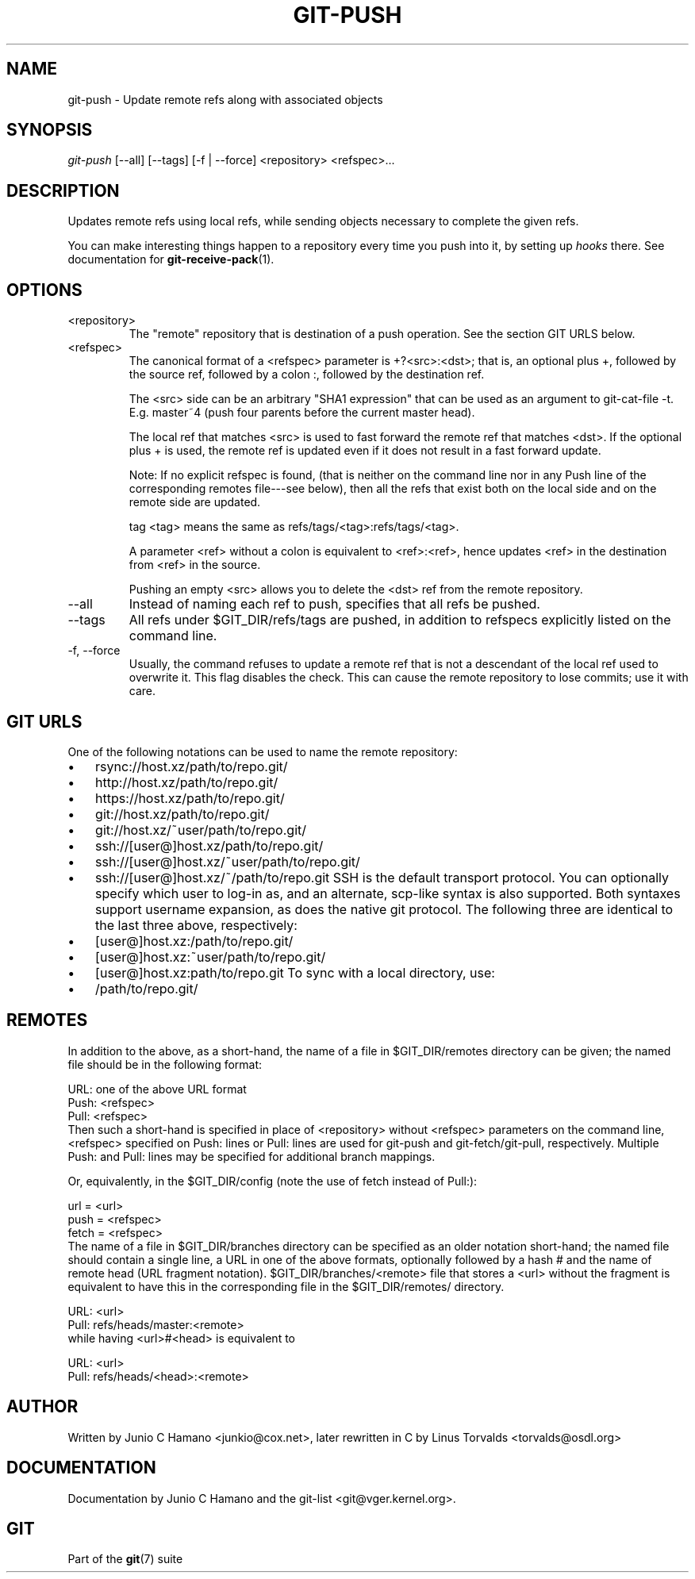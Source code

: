 .\" ** You probably do not want to edit this file directly **
.\" It was generated using the DocBook XSL Stylesheets (version 1.69.1).
.\" Instead of manually editing it, you probably should edit the DocBook XML
.\" source for it and then use the DocBook XSL Stylesheets to regenerate it.
.TH "GIT\-PUSH" "1" "12/13/2006" "" ""
.\" disable hyphenation
.nh
.\" disable justification (adjust text to left margin only)
.ad l
.SH "NAME"
git\-push \- Update remote refs along with associated objects
.SH "SYNOPSIS"
\fIgit\-push\fR [\-\-all] [\-\-tags] [\-f | \-\-force] <repository> <refspec>\&...
.sp
.SH "DESCRIPTION"
Updates remote refs using local refs, while sending objects necessary to complete the given refs.
.sp
You can make interesting things happen to a repository every time you push into it, by setting up \fIhooks\fR there. See documentation for \fBgit\-receive\-pack\fR(1).
.sp
.SH "OPTIONS"
.TP
<repository>
The "remote" repository that is destination of a push operation. See the section
GIT URLS
below.
.TP
<refspec>
The canonical format of a <refspec> parameter is
+?<src>:<dst>; that is, an optional plus
+, followed by the source ref, followed by a colon
:, followed by the destination ref.
.sp
The <src> side can be an arbitrary "SHA1 expression" that can be used as an argument to
git\-cat\-file \-t. E.g.
master~4
(push four parents before the current master head).
.sp
The local ref that matches <src> is used to fast forward the remote ref that matches <dst>. If the optional plus
+
is used, the remote ref is updated even if it does not result in a fast forward update.
.sp
Note: If no explicit refspec is found, (that is neither on the command line nor in any Push line of the corresponding remotes file\-\-\-see below), then all the refs that exist both on the local side and on the remote side are updated.
.sp
tag <tag>
means the same as
refs/tags/<tag>:refs/tags/<tag>.
.sp
A parameter <ref> without a colon is equivalent to <ref>:<ref>, hence updates <ref> in the destination from <ref> in the source.
.sp
Pushing an empty <src> allows you to delete the <dst> ref from the remote repository.
.TP
\-\-all
Instead of naming each ref to push, specifies that all refs be pushed.
.TP
\-\-tags
All refs under
$GIT_DIR/refs/tags
are pushed, in addition to refspecs explicitly listed on the command line.
.TP
\-f, \-\-force
Usually, the command refuses to update a remote ref that is not a descendant of the local ref used to overwrite it. This flag disables the check. This can cause the remote repository to lose commits; use it with care.
.SH "GIT URLS"
One of the following notations can be used to name the remote repository:
.sp
.IP
.TP 3
\(bu
rsync://host.xz/path/to/repo.git/
.TP
\(bu
http://host.xz/path/to/repo.git/
.TP
\(bu
https://host.xz/path/to/repo.git/
.TP
\(bu
git://host.xz/path/to/repo.git/
.TP
\(bu
git://host.xz/~user/path/to/repo.git/
.TP
\(bu
ssh://[user@]host.xz/path/to/repo.git/
.TP
\(bu
ssh://[user@]host.xz/~user/path/to/repo.git/
.TP
\(bu
ssh://[user@]host.xz/~/path/to/repo.git
SSH is the default transport protocol. You can optionally specify which user to log\-in as, and an alternate, scp\-like syntax is also supported. Both syntaxes support username expansion, as does the native git protocol. The following three are identical to the last three above, respectively:
.sp
.IP
.TP 3
\(bu
[user@]host.xz:/path/to/repo.git/
.TP
\(bu
[user@]host.xz:~user/path/to/repo.git/
.TP
\(bu
[user@]host.xz:path/to/repo.git
To sync with a local directory, use:
.sp
.IP
.TP 3
\(bu
/path/to/repo.git/
.SH "REMOTES"
In addition to the above, as a short\-hand, the name of a file in $GIT_DIR/remotes directory can be given; the named file should be in the following format:
.sp
.sp
.nf
URL: one of the above URL format
Push: <refspec>
Pull: <refspec>
.fi
Then such a short\-hand is specified in place of <repository> without <refspec> parameters on the command line, <refspec> specified on Push: lines or Pull: lines are used for git\-push and git\-fetch/git\-pull, respectively. Multiple Push: and Pull: lines may be specified for additional branch mappings.
.sp
Or, equivalently, in the $GIT_DIR/config (note the use of fetch instead of Pull:):
.sp
.sp
.nf
url = <url>
push = <refspec>
fetch = <refspec>
.fi
The name of a file in $GIT_DIR/branches directory can be specified as an older notation short\-hand; the named file should contain a single line, a URL in one of the above formats, optionally followed by a hash # and the name of remote head (URL fragment notation). $GIT_DIR/branches/<remote> file that stores a <url> without the fragment is equivalent to have this in the corresponding file in the $GIT_DIR/remotes/ directory.
.sp
.sp
.nf
URL: <url>
Pull: refs/heads/master:<remote>
.fi
while having <url>#<head> is equivalent to
.sp
.sp
.nf
URL: <url>
Pull: refs/heads/<head>:<remote>
.fi
.SH "AUTHOR"
Written by Junio C Hamano <junkio@cox.net>, later rewritten in C by Linus Torvalds <torvalds@osdl.org>
.sp
.SH "DOCUMENTATION"
Documentation by Junio C Hamano and the git\-list <git@vger.kernel.org>.
.sp
.SH "GIT"
Part of the \fBgit\fR(7) suite
.sp

